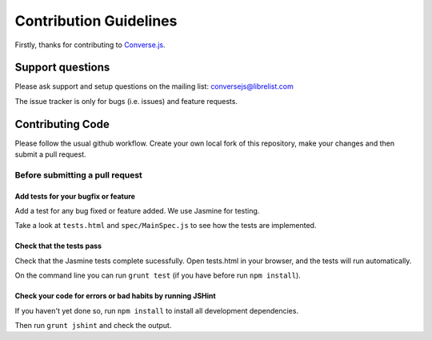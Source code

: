 =======================
Contribution Guidelines
=======================

Firstly, thanks for contributing to Converse.js_.

Support questions
=================
Please ask support and setup questions on the mailing list: conversejs@librelist.com

The issue tracker is only for bugs (i.e. issues) and feature requests.

Contributing Code
=================
Please follow the usual github workflow. Create your own local fork of this repository,
make your changes and then submit a pull request.

Before submitting a pull request
--------------------------------

Add tests for your bugfix or feature
~~~~~~~~~~~~~~~~~~~~~~~~~~~~~~~~~~~~

Add a test for any bug fixed or feature added. We use Jasmine
for testing. 

Take a look at ``tests.html`` and ``spec/MainSpec.js`` to see how
the tests are implemented.

Check that the tests pass
~~~~~~~~~~~~~~~~~~~~~~~~~

Check that the Jasmine tests complete sucessfully. Open tests.html in your
browser, and the tests will run automatically.

On the command line you can run ``grunt test`` (if you have before run ``npm
install``).

Check your code for errors or bad habits by running JSHint
~~~~~~~~~~~~~~~~~~~~~~~~~~~~~~~~~~~~~~~~~~~~~~~~~~~~~~~~~~
If you haven't yet done so, run ``npm install`` to install all development
dependencies.

Then run ``grunt jshint`` and check the output.

.. _Converse.js: http://conversejs.org
